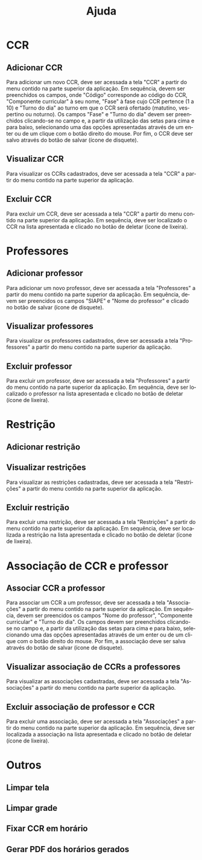 # -*- coding: utf-8 after-save-hook: (lambda nil (org-html-export-to-html)) -*-
#+INFOJS_OPT: path:org-info.js view:overview toc:nil ltoc:nil
#+OPTIONS: H:2
#+STARTUP: showeverything
#+LANGUAGE: pt
#+HTML_HEAD: <link href="https://fonts.googleapis.com/css?family=Ubuntu:400,700" rel="stylesheet" type="text/css">
#+HTML_HEAD_EXTRA: <link rel="stylesheet" type="text/css" href="https://urionlinejudge.r.worldssl.net/repository/contest.css" />
#+HTML_HEAD_EXTRA: <style type="text/css"> p{ margin-top: 1em; margin-bottom: 1em; } </style>
#+TITLE: Ajuda

* CCR

** Adicionar CCR

   Para adicionar um novo CCR, deve ser acessada a tela "CCR" a partir do menu contido na parte superior da aplicação. Em sequência, devem ser preenchidos os campos,
onde "Código" corresponde ao código do CCR, "Componente curricular" à seu nome, "Fase" à fase cujo CCR pertence (1 a 10) e "Turno do dia" ao turno em que o CCR
será ofertado (matutino, vespertino ou noturno). Os campos "Fase" e "Turno do dia" devem ser preenchidos clicando-se no campo e, a partir da utilização das setas
para cima e para baixo, selecionando uma das opções apresentadas através de um enter ou de um clique com o botão direito do mouse. Por fim, o CCR deve ser salvo através
do botão de salvar (ícone de disquete).

** Visualizar CCR
   
   Para visualizar os CCRs cadastrados, deve ser acessada a tela "CCR" a partir do menu contido na parte superior da aplicação.
   
** Excluir CCR

   Para excluir um CCR, deve ser acessada a tela "CCR" a partir do menu contido na parte superior da aplicação. Em sequência, deve ser localizado o CCR na lista
apresentada e clicado no botão de deletar (ícone de lixeira).

* Professores

** Adicionar professor

   Para adicionar um novo professor, deve ser acessada a tela "Professores" a partir do menu contido na parte superior da aplicação. Em sequência, devem ser preencidos
os campos "SIAPE" e "Nome do professor" e clicado no botão de salvar (ícone de disquete).

** Visualizar professores

   Para visualizar os professores cadastrados, deve ser acessada a tela "Professores" a partir do menu contido na parte superior da aplicação.

** Excluir professor

   Para excluir um professor, deve ser acessada a tela "Professores" a partir do menu contido na parte superior da aplicação. Em sequência, deve ser localizado o
professor na lista apresentada e clicado no botão de deletar (ícone de lixeira).

* Restrição

** Adicionar restrição

** Visualizar restrições

   Para visualizar as restrições cadastradas, deve ser acessada a tela "Restrições" a partir do menu contido na parte superior da aplicação.

** Excluir restrição

   Para excluir uma restrição, deve ser acessada a tela "Restrições" a partir do menu contido na parte superior da aplicação. Em sequência, deve ser localizada a
restrição na lista apresentada e clicado no botão de deletar (ícone de lixeira).

* Associação de CCR e professor

** Associar CCR a professor

   Para associar um CCR a um professor, deve ser acessada a tela "Associações" a partir do menu contido na parte superior da aplicação. Em sequência, devem ser
preencidos os campos "Nome do professor", "Componente curricular" e "Turno do dia". Os campos devem ser preenchidos clicando-se no campo e, a partir da utilização das
setas para cima e para baixo, selecionando uma das opções apresentadas através de um enter ou de um clique com o botão direito do mouse. Por fim, a associação deve
ser salva através do botão de salvar (ícone de disquete).

** Visualizar associação de CCRs a professores

   Para visualizar as associações cadastradas, deve ser acessada a tela "Associações" a partir do menu contido na parte superior da aplicação.

** Excluir associação de professor e CCR

   Para excluir uma associação, deve ser acessada a tela "Associações" a partir do menu contido na parte superior da aplicação. Em sequência, deve ser localizada a
associação na lista apresentada e clicado no botão de deletar (ícone de lixeira).

* Outros

** Limpar tela

** Limpar grade

** Fixar CCR em horário

** Gerar PDF dos horários gerados

